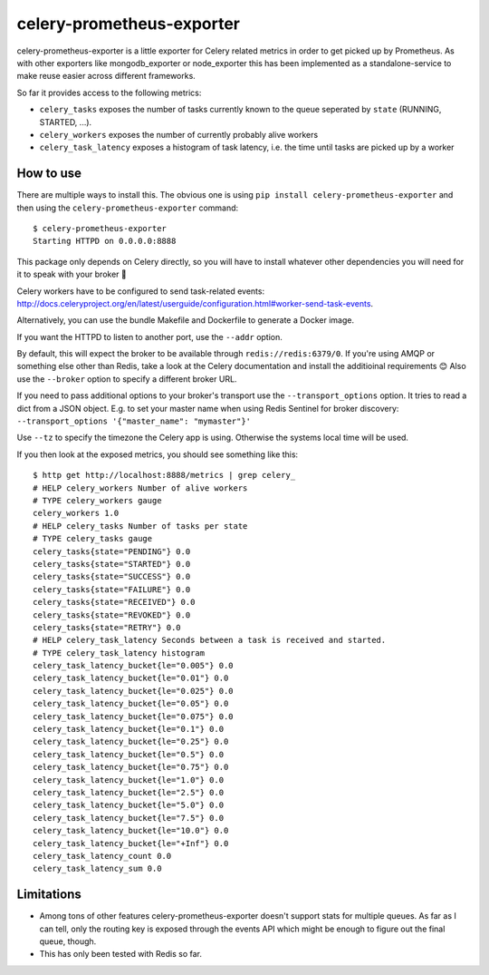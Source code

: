 ==========================
celery-prometheus-exporter
==========================

celery-prometheus-exporter is a little exporter for Celery related metrics in
order to get picked up by Prometheus. As with other exporters like
mongodb\_exporter or node\_exporter this has been implemented as a
standalone-service to make reuse easier across different frameworks.

So far it provides access to the following metrics:

* ``celery_tasks`` exposes the number of tasks currently known to the queue
  seperated by ``state`` (RUNNING, STARTED, ...).
* ``celery_workers`` exposes the number of currently probably alive workers
* ``celery_task_latency`` exposes a histogram of task latency, i.e. the time until
  tasks are picked up by a worker


How to use
==========

There are multiple ways to install this. The obvious one is using ``pip install
celery-prometheus-exporter`` and then using the ``celery-prometheus-exporter``
command::

  $ celery-prometheus-exporter
  Starting HTTPD on 0.0.0.0:8888

This package only depends on Celery directly, so you will have to install
whatever other dependencies you will need for it to speak with your broker 🙂

Celery workers have to be configured to send task-related events:
http://docs.celeryproject.org/en/latest/userguide/configuration.html#worker-send-task-events.

Alternatively, you can use the bundle Makefile and Dockerfile to generate a
Docker image.

If you want the HTTPD to listen to another port, use the ``--addr`` option.

By default, this will expect the broker to be available through
``redis://redis:6379/0``. If you're using AMQP or something else other than
Redis, take a look at the Celery documentation and install the additioinal
requirements 😊 Also use the ``--broker`` option to specify a different broker
URL.

If you need to pass additional options to your broker's transport use the
``--transport_options``  option. It tries to read a dict from a JSON object.
E.g. to set your master name when using Redis Sentinel for broker discovery:
``--transport_options '{"master_name": "mymaster"}'``

Use ``--tz`` to specify the timezone the Celery app is using. Otherwise the
systems local time will be used.


If you then look at the exposed metrics, you should see something like this::

  $ http get http://localhost:8888/metrics | grep celery_
  # HELP celery_workers Number of alive workers
  # TYPE celery_workers gauge
  celery_workers 1.0
  # HELP celery_tasks Number of tasks per state
  # TYPE celery_tasks gauge
  celery_tasks{state="PENDING"} 0.0
  celery_tasks{state="STARTED"} 0.0
  celery_tasks{state="SUCCESS"} 0.0
  celery_tasks{state="FAILURE"} 0.0
  celery_tasks{state="RECEIVED"} 0.0
  celery_tasks{state="REVOKED"} 0.0
  celery_tasks{state="RETRY"} 0.0
  # HELP celery_task_latency Seconds between a task is received and started.
  # TYPE celery_task_latency histogram
  celery_task_latency_bucket{le="0.005"} 0.0
  celery_task_latency_bucket{le="0.01"} 0.0
  celery_task_latency_bucket{le="0.025"} 0.0
  celery_task_latency_bucket{le="0.05"} 0.0
  celery_task_latency_bucket{le="0.075"} 0.0
  celery_task_latency_bucket{le="0.1"} 0.0
  celery_task_latency_bucket{le="0.25"} 0.0
  celery_task_latency_bucket{le="0.5"} 0.0
  celery_task_latency_bucket{le="0.75"} 0.0
  celery_task_latency_bucket{le="1.0"} 0.0
  celery_task_latency_bucket{le="2.5"} 0.0
  celery_task_latency_bucket{le="5.0"} 0.0
  celery_task_latency_bucket{le="7.5"} 0.0
  celery_task_latency_bucket{le="10.0"} 0.0
  celery_task_latency_bucket{le="+Inf"} 0.0
  celery_task_latency_count 0.0
  celery_task_latency_sum 0.0


Limitations
===========

* Among tons of other features celery-prometheus-exporter doesn't support stats
  for multiple queues. As far as I can tell, only the routing key is exposed
  through the events API which might be enough to figure out the final queue,
  though.
* This has only been tested with Redis so far.
